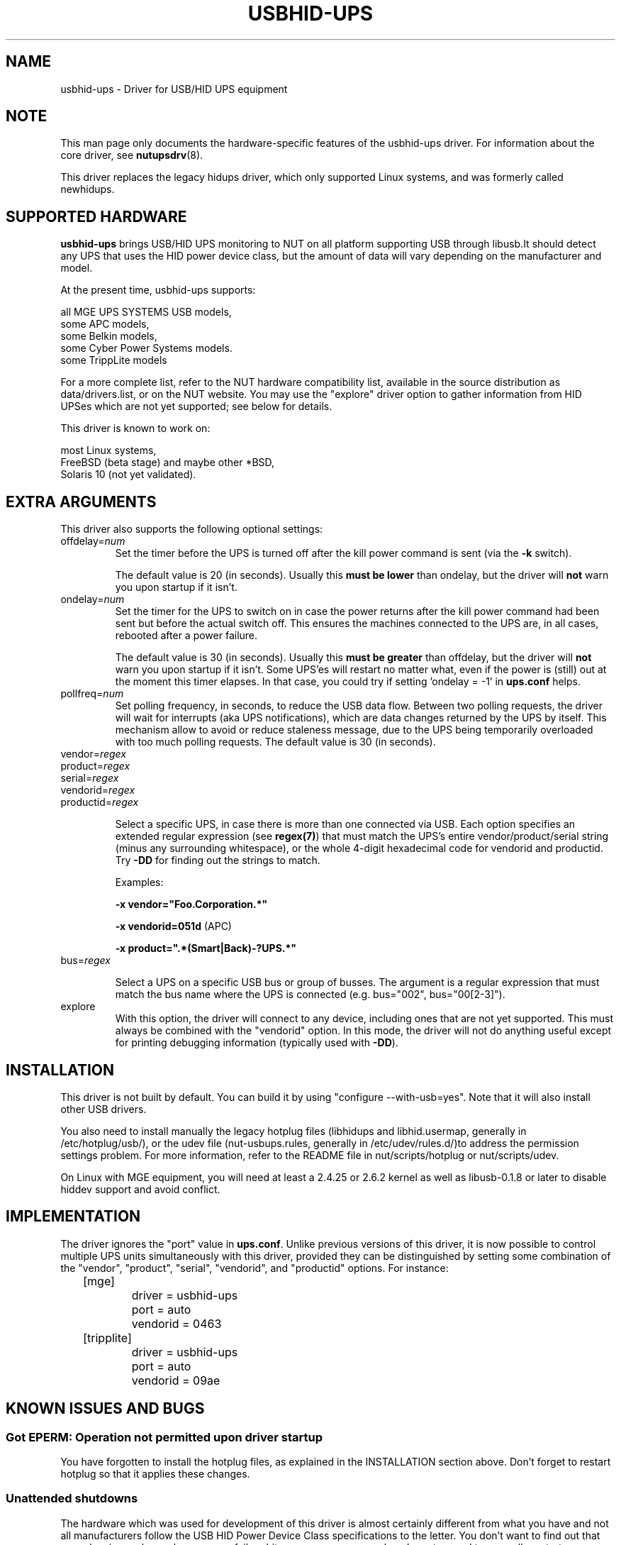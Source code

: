 .TH USBHID-UPS 8 "Fri Feb 16 2007" "" "Network UPS Tools (NUT)"
.SH NAME
usbhid-ups \- Driver for USB/HID UPS equipment
.SH NOTE
This man page only documents the hardware\(hyspecific features of the
usbhid-ups driver.  For information about the core driver, see
\fBnutupsdrv\fR(8).

This driver replaces the legacy hidups driver, which only supported
Linux systems, and was formerly called newhidups.

.SH SUPPORTED HARDWARE
.B usbhid-ups
brings USB/HID UPS monitoring to NUT on all platform supporting USB
through libusb.It should detect any UPS that uses the HID power device
class, but the amount of data will vary depending on the manufacturer
and model.

At the present time, usbhid-ups supports:

    all MGE UPS SYSTEMS USB models,
    some APC models,
    some Belkin models,
    some Cyber Power Systems models.
    some TrippLite models

For a more complete list, refer to the NUT hardware compatibility list,
available in the source distribution as data/drivers.list, or on the
NUT website. You may use the "explore" driver option to gather
information from HID UPSes which are not yet supported; see below for
details.

This driver is known to work on:

    most Linux systems,
    FreeBSD (beta stage) and maybe other *BSD,
    Solaris 10 (not yet validated).

.SH EXTRA ARGUMENTS
This driver also supports the following optional settings:

.IP "offdelay=\fInum\fR"
Set the timer before the UPS is turned off after the kill power command is
sent (via the \fB\-k\fR switch).

The default value is 20 (in seconds). Usually this \fBmust be lower\fR than
ondelay, but the driver will \fBnot\fR warn you upon startup if it isn't.
 
.IP "ondelay=\fInum\fR"
Set the timer for the UPS to switch on in case the power returns after the
kill power command had been sent but before the actual switch off. This
ensures the machines connected to the UPS are, in all cases, rebooted after
a power failure.

The default value is 30 (in seconds). Usually this \fBmust be greater\fR
than offdelay, but the driver will \fBnot\fR warn you upon startup if it
isn't. Some UPS'es will restart no matter what, even if the power is
(still) out at the moment this timer elapses. In that case, you could try
if setting 'ondelay = -1' in \fBups.conf\fR helps.

.IP "pollfreq=\fInum\fR"
Set polling frequency, in seconds, to reduce the USB data flow.
Between two polling requests, the driver will wait for interrupts (aka UPS
notifications), which are data changes returned by the UPS by itself.
This mechanism allow to avoid or reduce staleness message, due to the UPS
being temporarily overloaded with too much polling requests.
The default value is 30 (in seconds).

.IP "vendor=\fIregex\fR"
.IP "product=\fIregex\fR"
.IP "serial=\fIregex\fR"
.IP "vendorid=\fIregex\fR"
.IP "productid=\fIregex\fR"

Select a specific UPS, in case there is more than one connected via
USB. Each option specifies an extended regular expression (see
\fBregex(7)\fR) that must match the UPS's entire vendor/product/serial
string (minus any surrounding whitespace), or the whole 4-digit
hexadecimal code for vendorid and productid. Try \fB-DD\fR for
finding out the strings to match.

Examples: 

    \fB-x vendor="Foo.Corporation.*"\fR

    \fB-x vendorid=051d\fR (APC)

    \fB-x product=".*(Smart|Back)-?UPS.*"\fR

.IP "bus=\fIregex\fR"

Select a UPS on a specific USB bus or group of busses. The argument is
a regular expression that must match the bus name where the UPS is
connected (e.g. bus="002", bus="00[2-3]"). 

.IP "explore"
With this option, the driver will connect to any device, including
ones that are not yet supported. This must always be combined with the
"vendorid" option. In this mode, the driver will not do anything
useful except for printing debugging information (typically used with
\fB-DD\fR).

.SH INSTALLATION
This driver is not built by default.  You can build it by using
"configure \-\-with\-usb=yes". Note that it will also install other USB
drivers.

You also need to install manually the legacy hotplug files (libhidups
and libhid.usermap, generally in /etc/hotplug/usb/), or the udev file
(nut-usbups.rules, generally in /etc/udev/rules.d/)to address the
permission settings problem. For more information, refer to the README
file in nut/scripts/hotplug or nut/scripts/udev.

On Linux with MGE equipment, you will need at least a 2.4.25 or 2.6.2 kernel as
well as libusb-0.1.8 or later to disable hiddev support and avoid conflict.


.SH IMPLEMENTATION
The driver ignores the "port" value in \fBups.conf\fR. Unlike previous
versions of this driver, it is now possible to control multiple UPS
units simultaneously with this driver, provided they can be distinguished
by setting some combination of the "vendor", "product", "serial",
"vendorid", and "productid" options. For instance:

.nf
	[mge]
		driver = usbhid-ups
		port = auto
		vendorid = 0463
	[tripplite]
		driver = usbhid-ups
		port = auto
		vendorid = 09ae
.fi

.SH KNOWN ISSUES AND BUGS
.SS "Got EPERM: Operation not permitted upon driver startup"

You have forgotten to install the hotplug files, as explained
in the INSTALLATION section above. Don't forget to restart
hotplug so that it applies these changes.

.SS "Unattended shutdowns"

The hardware which was used for development of this driver is almost
certainly different from what you have and not all manufacturers follow
the USB HID Power Device Class specifications to the letter. You don't
want to find out that yours has issues here when a power failure hits
your server room and you're not around to manually restart your servers.

If you rely on the UPS to shutdown your systems in case of mains failure
and to restart them when the power returns, you \fBmust\fR test this. You
can do so by running 'upsmon -c fsd'. With the mains present, this should
bring your systems down and then cycle the power to restart them again.
If you do the same without mains present, it should do the same, but in
this case, the outputs shall remain off until mains power is applied
again.

.SH AUTHORS
.SS Sponsored by MGE UPS SYSTEMS <http://opensource.mgeups.com/>
Arnaud Quette, Peter Selinger, Arjen de Korte

.SH SEE ALSO

.SS The core driver:
\fBnutupsdrv\fR(8)

.SS Internet resources:
The NUT (Network UPS Tools) home page: http://www.networkupstools.org/
